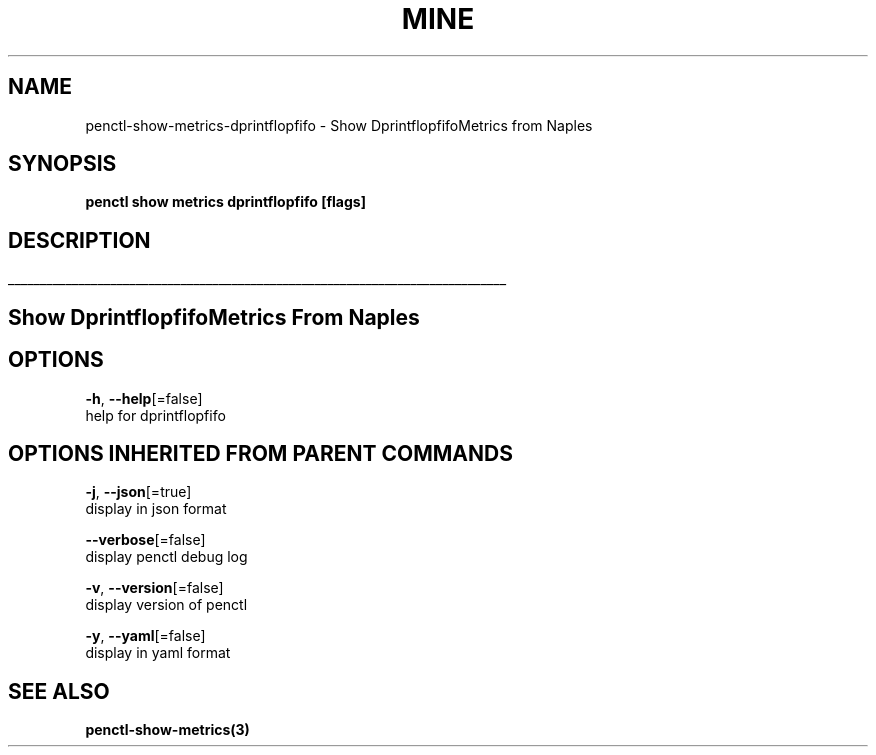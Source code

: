 .TH "MINE" "3" "Apr 2019" "Auto generated by spf13/cobra" "" 
.nh
.ad l


.SH NAME
.PP
penctl\-show\-metrics\-dprintflopfifo \- Show DprintflopfifoMetrics from Naples


.SH SYNOPSIS
.PP
\fBpenctl show metrics dprintflopfifo [flags]\fP


.SH DESCRIPTION
.ti 0
\l'\n(.lu'

.SH Show DprintflopfifoMetrics From Naples

.SH OPTIONS
.PP
\fB\-h\fP, \fB\-\-help\fP[=false]
    help for dprintflopfifo


.SH OPTIONS INHERITED FROM PARENT COMMANDS
.PP
\fB\-j\fP, \fB\-\-json\fP[=true]
    display in json format

.PP
\fB\-\-verbose\fP[=false]
    display penctl debug log

.PP
\fB\-v\fP, \fB\-\-version\fP[=false]
    display version of penctl

.PP
\fB\-y\fP, \fB\-\-yaml\fP[=false]
    display in yaml format


.SH SEE ALSO
.PP
\fBpenctl\-show\-metrics(3)\fP
